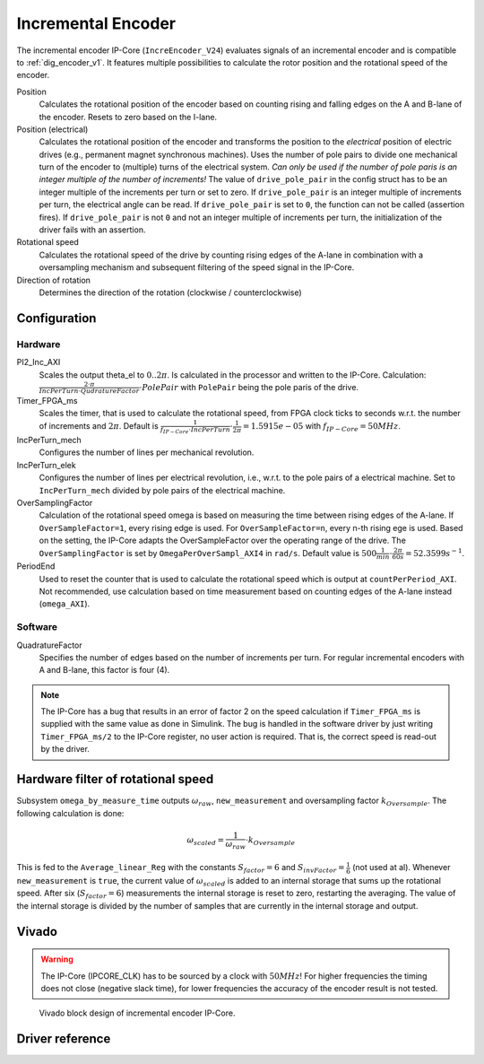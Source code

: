 .. _ipCore_incremental_encoder:

===================
Incremental Encoder
===================

The incremental encoder IP-Core (``IncreEncoder_V24``) evaluates signals of an incremental encoder and is compatible to :ref:`dig_encoder_v1`.
It features multiple possibilities to calculate the rotor position and the rotational speed of the encoder.

Position
  Calculates the rotational position of the encoder based on counting rising and falling edges on the A and B-lane of the encoder.
  Resets to zero based on the I-lane.

Position (electrical)
  Calculates the rotational position of the encoder and transforms the position to the *electrical* position of electric drives (e.g., permanent magnet synchronous machines).
  Uses the number of pole pairs to divide one mechanical turn of the encoder to (multiple) turns of the electrical system.
  *Can only be used if the number of pole paris is an integer multiple of the number of increments!*
  The value of ``drive_pole_pair`` in the config struct has to be an integer multiple of the increments per turn or set to zero.
  If ``drive_pole_pair`` is an integer multiple of increments per turn, the electrical angle can be read.
  If ``drive_pole_pair`` is set to ``0``, the function can not be called (assertion fires).
  If ``drive_pole_pair`` is not ``0`` and not an integer multiple of increments per turn, the initialization of the driver fails with an assertion.

Rotational speed
  Calculates the rotational speed of the drive by counting rising edges of the A-lane in combination with a oversampling mechanism and subsequent filtering of the speed signal in the IP-Core.

Direction of rotation
  Determines the direction of the rotation (clockwise / counterclockwise)

Configuration
=============

Hardware
--------

PI2_Inc_AXI
  Scales the output theta_el to :math:`0..2\pi`.
  Is calculated in the processor and written to the IP-Core.
  Calculation: :math:`\frac{2 \cdot \pi}{IncPerTurn \cdot QudratureFactor} \cdot PolePair` with ``PolePair`` being the pole paris of the drive. 

Timer_FPGA_ms
  Scales the timer, that is used to calculate the rotational speed, from FPGA clock ticks to seconds w.r.t. the number of increments and :math:`2\pi`.
  Default is :math:`\frac{1}{f_{IP-Core} \cdot IncPerTurn} \cdot \frac{1}{2\pi}=1.5915e-05` with :math:`f_{IP-Core}=50 MHz`.

IncPerTurn_mech
  Configures the number of lines per mechanical revolution.

IncPerTurn_elek
  Configures the number of lines per electrical revolution, i.e., w.r.t. to the pole pairs of a electrical machine.
  Set to ``IncPerTurn_mech`` divided by pole pairs of the electrical machine.

OverSamplingFactor
  Calculation of the rotational speed omega is based on measuring the time between rising edges of the A-lane.
  If ``OverSampleFactor=1``, every rising edge is used.
  For ``OverSampleFactor=n``, every n-th rising ege is used.
  Based on the setting, the IP-Core adapts the OverSampleFactor over the operating range of the drive.
  The ``OverSamplingFactor`` is set by ``OmegaPerOverSampl_AXI4`` in ``rad/s``.
  Default value is :math:`500 \frac{1}{min} \cdot \frac{2\pi}{60 s}=52.3599 s^{-1}`.

PeriodEnd
  Used to reset the counter that is used to calculate the rotational speed which is output at ``countPerPeriod_AXI``.
  Not recommended, use calculation based on time measurement based on counting edges of the A-lane instead (``omega_AXI``).

Software
--------

QuadratureFactor
  Specifies the number of edges based on the number of increments per turn. For regular incremental encoders with A and B-lane, this factor is four (4).


.. note:: The IP-Core has a bug that results in an error of factor 2 on the speed calculation if ``Timer_FPGA_ms`` is supplied with the same value as done in Simulink. The bug is handled in the software driver by just writing ``Timer_FPGA_ms/2`` to the IP-Core register, no user action is required. That is, the correct speed is read-out by the driver.

Hardware filter of rotational speed
===================================

Subsystem ``omega_by_measure_time`` outputs :math:`\omega_{raw}`, ``new_measurement`` and oversampling factor :math:`k_{Oversample}`.
The following calculation is done:

.. math::

  \omega_{scaled}=\frac{1}{\omega_{raw}} \cdot k_{Oversample}

This is fed to the ``Average_linear_Reg`` with the constants :math:`S_{factor}=6` and :math:`S_{invFactor} = \frac{1}{6}` (not used at al).
Whenever ``new_measurement`` is ``true``, the current value of :math:`\omega_{scaled}` is added to an internal storage that sums up the rotational speed.
After six (:math:`S_{factor}=6`) measurements the internal storage is reset to zero, restarting the averaging.
The value of the internal storage is divided by the number of samples that are currently in the internal storage and output.


Vivado
======

.. warning:: The IP-Core (IPCORE_CLK) has to be sourced by a clock with :math:`50 MHz`! For higher frequencies the timing does not close (negative slack time), for lower frequencies the accuracy of the encoder result is not tested.

.. figure:: increEncoder_vivado.png

  Vivado block design of incremental encoder IP-Core.


.. csv-table:: Interfaces of the incremental encoder IP-Core
   :file: incrementalEncoder_register_mapping.csv
   :widths: 50 50 50 50 200
   :header-rows: 1


Driver reference
================

.. doxygentypedef:: uz_incrementalEncoder_t

.. doxygenstruct:: uz_incrementalEncoder_config
  :members:

.. doxygenfunction:: uz_incrementalEncoder_init

.. doxygenfunction:: uz_incrementalEncoder_get_omega

.. doxygenfunction:: uz_incrementalEncoder_get_theta_el

.. doxygenfunction:: uz_incrementalEncoder_get_position
